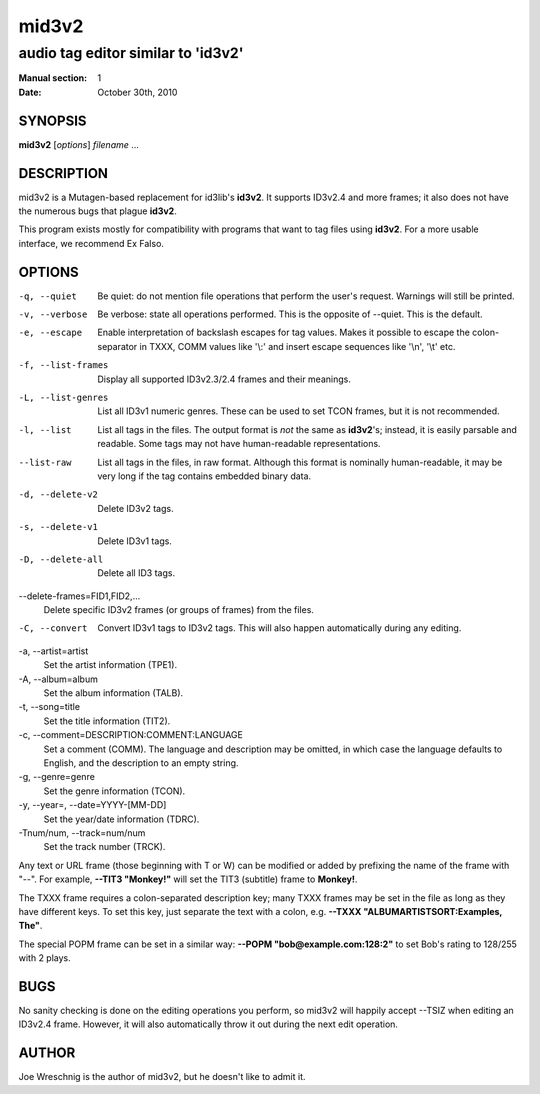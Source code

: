 =========
 mid3v2
=========

-----------------------------------
audio tag editor similar to 'id3v2'
-----------------------------------

:Manual section: 1
:Date: October 30th, 2010


SYNOPSIS
========

**mid3v2** [*options*] *filename* ...


DESCRIPTION
===========

mid3v2 is a Mutagen-based replacement for id3lib's **id3v2**. It supports
ID3v2.4 and more frames; it also does not have the numerous bugs that
plague **id3v2**.

This program exists mostly for compatibility with programs that want
to tag files using **id3v2**. For a more usable interface, we recommend Ex
Falso.


OPTIONS
=======

-q, --quiet
    Be quiet: do not mention file operations that perform the user's
    request. Warnings will still be printed.

-v, --verbose
    Be verbose: state all operations performed. This is the opposite of
    --quiet. This is the default.

-e, --escape
    Enable interpretation of backslash escapes for tag values.
    Makes it possible to escape the colon-separator in TXXX, COMM
    values like '\\:' and insert escape sequences like '\\n', '\\t' etc.

-f, --list-frames
    Display all supported ID3v2.3/2.4 frames and their meanings.

-L, --list-genres
    List all ID3v1 numeric genres. These can be used to set TCON frames,
    but it is not recommended.

-l, --list
    List all tags in the files. The output format is *not* the same as
    **id3v2**'s; instead, it is easily parsable and readable. Some tags may not
    have human-readable representations.

--list-raw
    List all tags in the files, in raw format. Although this format is
    nominally human-readable, it may be very long if the tag contains
    embedded binary data.

-d, --delete-v2
    Delete ID3v2 tags.

-s, --delete-v1
    Delete ID3v1 tags.

-D, --delete-all
    Delete all ID3 tags.

--delete-frames=FID1,FID2,...
    Delete specific ID3v2 frames (or groups of frames) from the files.

-C, --convert
    Convert ID3v1 tags to ID3v2 tags. This  will also happen automatically
    during any editing.

-a, --artist\=artist
    Set the artist information (TPE1).

-A, --album\=album
    Set the album information (TALB).

-t, --song\=title
    Set the title information (TIT2).

-c, --comment=DESCRIPTION:COMMENT:LANGUAGE
    Set a comment (COMM). The language and description may be omitted, in
    which case the language defaults to English, and the description to an
    empty string.

-g, --genre\=genre
    Set the genre information (TCON).

-y, --year=, --date=YYYY-[MM-DD]
    Set the year/date information (TDRC).

-Tnum/num, --track=num/num
    Set the track number (TRCK).

Any text or URL frame (those beginning with T or W) can be modified or
added by prefixing the name of the frame with "--". For example, **--TIT3
"Monkey!"** will set the TIT3 (subtitle) frame to **Monkey!**.

The TXXX frame requires a colon-separated description key; many TXXX frames
may be set in the file as long as they have different keys. To set this
key, just separate the text with a colon, e.g. **--TXXX
"ALBUMARTISTSORT:Examples, The"**.

The special POPM frame can be set in a similar way: **--POPM
"bob@example.com:128:2"** to set Bob's rating to 128/255 with 2 plays.


BUGS
====

No sanity checking is done on the editing operations you perform, so mid3v2
will happily accept --TSIZ when editing an ID3v2.4 frame. However, it will
also automatically throw it out during the next edit operation.


AUTHOR
======

Joe Wreschnig is the author of mid3v2, but he doesn't like to admit it.
